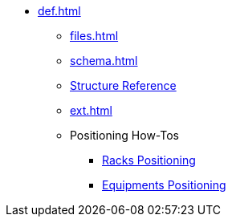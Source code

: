 * xref:def.adoc[]
** xref:files.adoc[]
** xref:schema.adoc[]
** xref:structure.adoc[Structure Reference]
** xref:ext.adoc[]
** Positioning How-Tos
*** xref:positioning-racks.adoc[Racks Positioning]
*** xref:positioning-equipments.adoc[Equipments Positioning]

